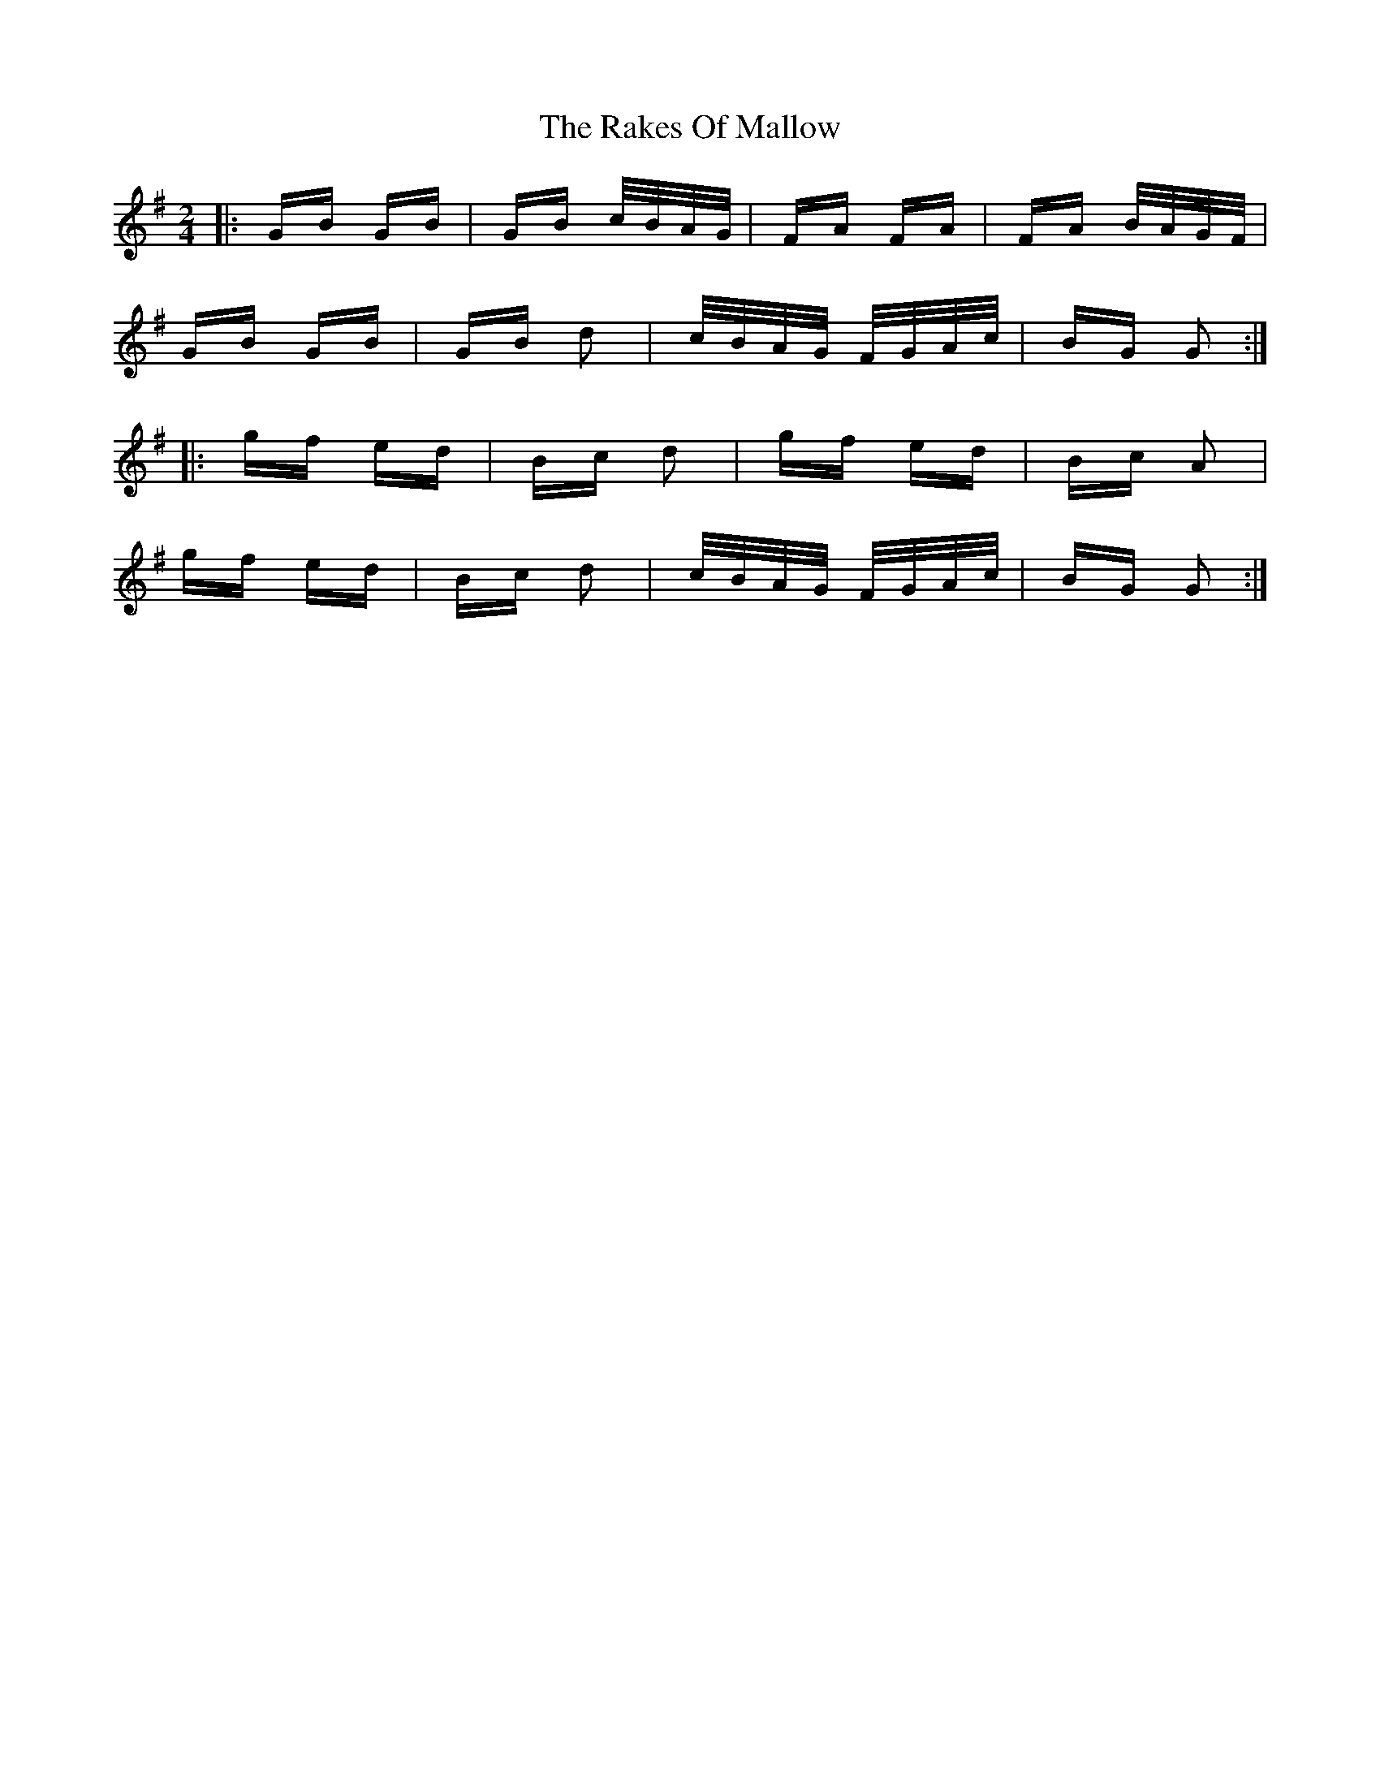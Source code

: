 X: 33586
T: Rakes Of Mallow, The
R: polka
M: 2/4
K: Gmajor
|:GB GB|GB c/B/A/G/|FA FA|FA B/A/G/F/|
GB GB|GB d2|c/B/A/G/ F/G/A/c/|BG G2:|
|:gf ed|Bc d2|gf ed|Bc A2|
gf ed|Bc d2|c/B/A/G/ F/G/A/c/|BG G2:|

